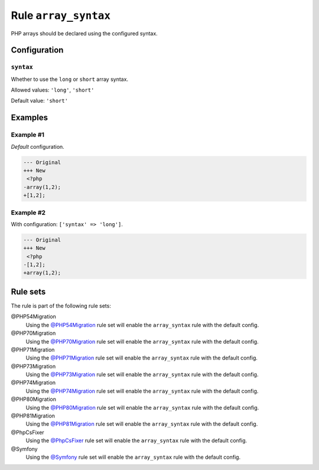 =====================
Rule ``array_syntax``
=====================

PHP arrays should be declared using the configured syntax.

Configuration
-------------

``syntax``
~~~~~~~~~~

Whether to use the ``long`` or ``short`` array syntax.

Allowed values: ``'long'``, ``'short'``

Default value: ``'short'``

Examples
--------

Example #1
~~~~~~~~~~

*Default* configuration.

.. code-block:: diff

   --- Original
   +++ New
    <?php
   -array(1,2);
   +[1,2];

Example #2
~~~~~~~~~~

With configuration: ``['syntax' => 'long']``.

.. code-block:: diff

   --- Original
   +++ New
    <?php
   -[1,2];
   +array(1,2);

Rule sets
---------

The rule is part of the following rule sets:

@PHP54Migration
  Using the `@PHP54Migration <./../../ruleSets/PHP54Migration.rst>`_ rule set will enable the ``array_syntax`` rule with the default config.

@PHP70Migration
  Using the `@PHP70Migration <./../../ruleSets/PHP70Migration.rst>`_ rule set will enable the ``array_syntax`` rule with the default config.

@PHP71Migration
  Using the `@PHP71Migration <./../../ruleSets/PHP71Migration.rst>`_ rule set will enable the ``array_syntax`` rule with the default config.

@PHP73Migration
  Using the `@PHP73Migration <./../../ruleSets/PHP73Migration.rst>`_ rule set will enable the ``array_syntax`` rule with the default config.

@PHP74Migration
  Using the `@PHP74Migration <./../../ruleSets/PHP74Migration.rst>`_ rule set will enable the ``array_syntax`` rule with the default config.

@PHP80Migration
  Using the `@PHP80Migration <./../../ruleSets/PHP80Migration.rst>`_ rule set will enable the ``array_syntax`` rule with the default config.

@PHP81Migration
  Using the `@PHP81Migration <./../../ruleSets/PHP81Migration.rst>`_ rule set will enable the ``array_syntax`` rule with the default config.

@PhpCsFixer
  Using the `@PhpCsFixer <./../../ruleSets/PhpCsFixer.rst>`_ rule set will enable the ``array_syntax`` rule with the default config.

@Symfony
  Using the `@Symfony <./../../ruleSets/Symfony.rst>`_ rule set will enable the ``array_syntax`` rule with the default config.

